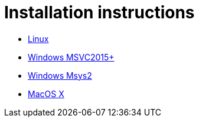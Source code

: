 # Installation instructions

- link:installation/Linux.adoc[Linux]
- link:installation/Windows.adoc[Windows MSVC2015+]
- link:installation/WindowsMsys2.adoc[Windows Msys2]
- link:installation/MacOSX.adoc[MacOS X]
